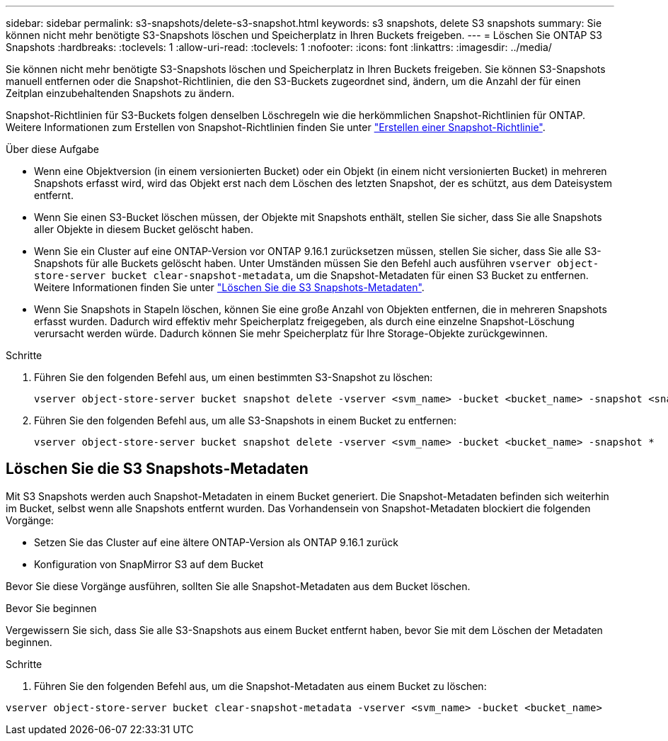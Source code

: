 ---
sidebar: sidebar 
permalink: s3-snapshots/delete-s3-snapshot.html 
keywords: s3 snapshots, delete S3 snapshots 
summary: Sie können nicht mehr benötigte S3-Snapshots löschen und Speicherplatz in Ihren Buckets freigeben. 
---
= Löschen Sie ONTAP S3 Snapshots
:hardbreaks:
:toclevels: 1
:allow-uri-read: 
:toclevels: 1
:nofooter: 
:icons: font
:linkattrs: 
:imagesdir: ../media/


[role="lead"]
Sie können nicht mehr benötigte S3-Snapshots löschen und Speicherplatz in Ihren Buckets freigeben. Sie können S3-Snapshots manuell entfernen oder die Snapshot-Richtlinien, die den S3-Buckets zugeordnet sind, ändern, um die Anzahl der für einen Zeitplan einzubehaltenden Snapshots zu ändern.

Snapshot-Richtlinien für S3-Buckets folgen denselben Löschregeln wie die herkömmlichen Snapshot-Richtlinien für ONTAP. Weitere Informationen zum Erstellen von Snapshot-Richtlinien finden Sie unter link:../data-protection/create-snapshot-policy-task.html["Erstellen einer Snapshot-Richtlinie"].

.Über diese Aufgabe
* Wenn eine Objektversion (in einem versionierten Bucket) oder ein Objekt (in einem nicht versionierten Bucket) in mehreren Snapshots erfasst wird, wird das Objekt erst nach dem Löschen des letzten Snapshot, der es schützt, aus dem Dateisystem entfernt.
* Wenn Sie einen S3-Bucket löschen müssen, der Objekte mit Snapshots enthält, stellen Sie sicher, dass Sie alle Snapshots aller Objekte in diesem Bucket gelöscht haben.
* Wenn Sie ein Cluster auf eine ONTAP-Version vor ONTAP 9.16.1 zurücksetzen müssen, stellen Sie sicher, dass Sie alle S3-Snapshots für alle Buckets gelöscht haben. Unter Umständen müssen Sie den Befehl auch ausführen `vserver object-store-server bucket clear-snapshot-metadata`, um die Snapshot-Metadaten für einen S3 Bucket zu entfernen. Weitere Informationen finden Sie unter link:../s3-snapshots/delete-s3-snapshot.html#clear-s3-snapshots-metadata["Löschen Sie die S3 Snapshots-Metadaten"].
* Wenn Sie Snapshots in Stapeln löschen, können Sie eine große Anzahl von Objekten entfernen, die in mehreren Snapshots erfasst wurden. Dadurch wird effektiv mehr Speicherplatz freigegeben, als durch eine einzelne Snapshot-Löschung verursacht werden würde. Dadurch können Sie mehr Speicherplatz für Ihre Storage-Objekte zurückgewinnen.


.Schritte
. Führen Sie den folgenden Befehl aus, um einen bestimmten S3-Snapshot zu löschen:
+
[listing]
----
vserver object-store-server bucket snapshot delete -vserver <svm_name> -bucket <bucket_name> -snapshot <snapshot_name>
----
. Führen Sie den folgenden Befehl aus, um alle S3-Snapshots in einem Bucket zu entfernen:
+
[listing]
----
vserver object-store-server bucket snapshot delete -vserver <svm_name> -bucket <bucket_name> -snapshot *
----




== Löschen Sie die S3 Snapshots-Metadaten

Mit S3 Snapshots werden auch Snapshot-Metadaten in einem Bucket generiert. Die Snapshot-Metadaten befinden sich weiterhin im Bucket, selbst wenn alle Snapshots entfernt wurden. Das Vorhandensein von Snapshot-Metadaten blockiert die folgenden Vorgänge:

* Setzen Sie das Cluster auf eine ältere ONTAP-Version als ONTAP 9.16.1 zurück
* Konfiguration von SnapMirror S3 auf dem Bucket


Bevor Sie diese Vorgänge ausführen, sollten Sie alle Snapshot-Metadaten aus dem Bucket löschen.

.Bevor Sie beginnen
Vergewissern Sie sich, dass Sie alle S3-Snapshots aus einem Bucket entfernt haben, bevor Sie mit dem Löschen der Metadaten beginnen.

.Schritte
. Führen Sie den folgenden Befehl aus, um die Snapshot-Metadaten aus einem Bucket zu löschen:


[listing]
----
vserver object-store-server bucket clear-snapshot-metadata -vserver <svm_name> -bucket <bucket_name>
----